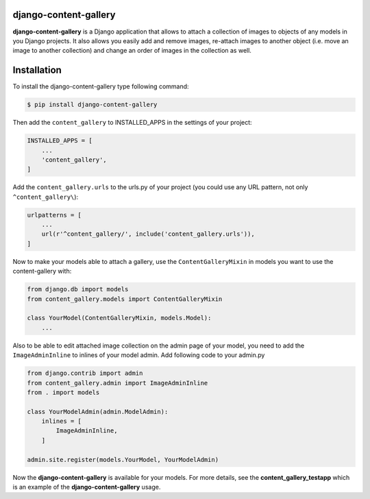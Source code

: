 django-content-gallery
======================

**django-content-gallery** is a Django application that allows to attach a collection
of images to objects of any models in you Django projects. It also allows you easily
add and remove images, re-attach images to another object (i.e. move an image to another
collection) and change an order of images in the collection as well.


Installation
============

To install the django-content-gallery type following command:

.. code-block::

    $ pip install django-content-gallery

Then add the ``content_gallery`` to INSTALLED_APPS in the settings of your project:

.. code-block::

    INSTALLED_APPS = [
        ...
        'content_gallery',
    ]

Add the ``content_gallery.urls`` to the urls.py of your project (you could use any
URL pattern, not only ``^content_gallery\``):

.. code-block::

    urlpatterns = [
        ...
        url(r'^content_gallery/', include('content_gallery.urls')),
    ]

Now to make your models able to attach a gallery, use the ``ContentGalleryMixin`` in
models you want to use the content-gallery with:

.. code-block::

    from django.db import models
    from content_gallery.models import ContentGalleryMixin

    class YourModel(ContentGalleryMixin, models.Model):
        ...

Also to be able to edit attached image collection on the admin page of your model,
you need to add the ``ImageAdminInline`` to inlines of your model admin. Add following
code to your admin.py

.. code-block::

    from django.contrib import admin
    from content_gallery.admin import ImageAdminInline
    from . import models

    class YourModelAdmin(admin.ModelAdmin):
        inlines = [
            ImageAdminInline,
        ]

    admin.site.register(models.YourModel, YourModelAdmin)

Now the **django-content-gallery** is available for your models. For more details, see the
**content_gallery_testapp** which is an example of the **django-content-gallery** usage.

